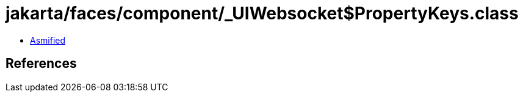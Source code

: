 = jakarta/faces/component/_UIWebsocket$PropertyKeys.class

 - link:_UIWebsocket$PropertyKeys-asmified.java[Asmified]

== References

